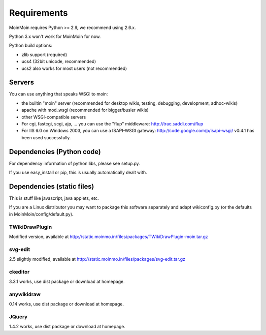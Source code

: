 ============
Requirements
============

MoinMoin requires Python >= 2.6, we recommend using 2.6.x.

Python 3.x won't work for MoinMoin for now.

Python build options:

* zlib support (required)
* ucs4 (32bit unicode, recommended)
* ucs2 also works for most users (not recommended)


Servers
=======

You can use anything that speaks WSGI to moin:

* the builtin "moin" server (recommended for desktop wikis, testing,
  debugging, development, adhoc-wikis)
* apache with mod_wsgi (recommended for bigger/busier wikis)
* other WSGI-compatible servers
* For cgi, fastcgi, scgi, ajp, ... you can use the "flup" middleware:
  http://trac.saddi.com/flup
* For IIS 6.0 on Windows 2003, you can use a ISAPI-WSGI gateway:
  http://code.google.com/p/isapi-wsgi/ v0.4.1 has been used successfully.


Dependencies (Python code)
==========================

For dependency information of python libs, please see setup.py.

If you use easy_install or pip, this is usually automatically dealt with.


Dependencies (static files)
===========================

This is stuff like javascript, java applets, etc.

If you are a Linux distributor you may want to package this software
separately and adapt wikiconfig.py (or the defaults in
MoinMoin/config/default.py).

TWikiDrawPlugin
---------------
Modified version, available at
http://static.moinmo.in/files/packages/TWikiDrawPlugin-moin.tar.gz

svg-edit
--------
2.5 slightly modified, available at
http://static.moinmo.in/files/packages/svg-edit.tar.gz

ckeditor
--------
3.3.1 works, use dist package or download at homepage.

anywikidraw
-----------
0.14 works, use dist package or download at homepage.

JQuery
------
1.4.2 works, use dist package or download at homepage.

